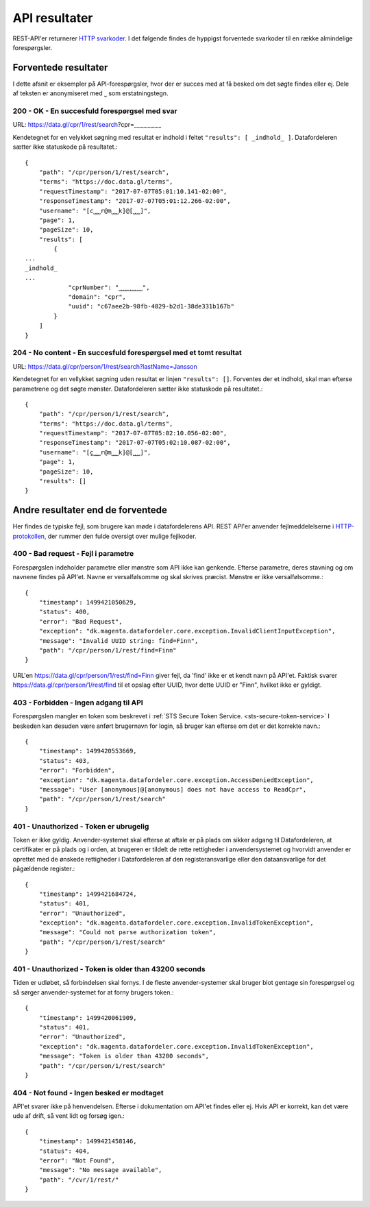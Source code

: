 .. _api-results:

API resultater
==============

REST-API'er returnerer `HTTP svarkoder. <https://tools.ietf.org/html/rfc7231>`_ I det følgende findes de hyppigst forventede svarkoder til en række almindelige forespørgsler.


Forventede resultater
---------------------

I dette afsnit er eksempler på API-forespørgsler, hvor der er succes med at få besked om det søgte findes eller ej. Dele af teksten er anonymiseret med ˽ som erstatningstegn.


200 - OK - En succesfuld forespørgsel med svar
^^^^^^^^^^^^^^^^^^^^^^^^^^^^^^^^^^^^^^^^^^^^^^

URL: https://data.gl/cpr/1/rest/search?cpr=˽˽˽˽˽˽˽˽˽˽

Kendetegnet for en velykket søgning med resultat er indhold i feltet ``"results": [ _indhold_ ]``. Datafordeleren sætter ikke statuskode på resultatet.::

    {
        "path": "/cpr/person/1/rest/search",
        "terms": "https://doc.data.gl/terms",
        "requestTimestamp": "2017-07-07T05:01:10.141-02:00",
        "responseTimestamp": "2017-07-07T05:01:12.266-02:00",
        "username": "[c˽˽˽r@m˽˽˽k]@[˽˽˽]",
        "page": 1,
        "pageSize": 10,
        "results": [
            {
    ...
    _indhold_
    ...
                "cprNumber": "˽˽˽˽˽˽˽˽˽˽",
                "domain": "cpr",
                "uuid": "c67aee2b-98fb-4829-b2d1-38de331b167b"
            }
        ]
    }

204 - No content - En succesfuld forespørgsel med et tomt resultat
^^^^^^^^^^^^^^^^^^^^^^^^^^^^^^^^^^^^^^^^^^^^^^^^^^^^^^^^^^^^^^^^^^

URL: https://data.gl/cpr/person/1/rest/search?lastName=Jansson

Kendetegnet for en vellykket søgning uden resultat er linjen ``"results": []``. Forventes der et indhold, skal man efterse parametrene og det søgte mønster. Datafordeleren sætter ikke statuskode på resultatet.::

    {
        "path": "/cpr/person/1/rest/search",
        "terms": "https://doc.data.gl/terms",
        "requestTimestamp": "2017-07-07T05:02:10.056-02:00",
        "responseTimestamp": "2017-07-07T05:02:10.087-02:00",
        "username": "[c̺˽˽˽r@m˽˽˽k]@[˽˽˽]",
        "page": 1,
        "pageSize": 10,
        "results": []
    }

Andre resultater end de forventede
----------------------------------

Her findes de typiske fejl, som brugere kan møde i datafordelerens API. REST API'er anvender fejlmeddelelserne i `HTTP-protokollen, <https://tools.ietf.org/html/rfc7231#section-6.1>`_ der rummer den fulde oversigt over mulige fejlkoder.

400 - Bad request - Fejl i parametre
^^^^^^^^^^^^^^^^^^^^^^^^^^^^^^^^^^^^

Forespørgslen indeholder parametre eller mønstre som API ikke kan genkende. Efterse parametre, deres stavning og om navnene findes på API'et. Navne er versalfølsomme og skal skrives præcist. Mønstre er ikke versalfølsomme.::

    {
        "timestamp": 1499421050629,
        "status": 400,
        "error": "Bad Request",
        "exception": "dk.magenta.datafordeler.core.exception.InvalidClientInputException",
        "message": "Invalid UUID string: find=Finn",
        "path": "/cpr/person/1/rest/find=Finn"
    }

URL'en https://data.gl/cpr/person/1/rest/find=Finn giver fejl, da 'find' ikke er et kendt navn på API'et. Faktisk svarer https://data.gl/cpr/person/1/rest/find til et opslag efter UUID, hvor dette UUID er "Finn", hvilket ikke er gyldigt.


403 - Forbidden - Ingen adgang til API
^^^^^^^^^^^^^^^^^^^^^^^^^^^^^^^^^^^^^^

Forespørgslen mangler en token som beskrevet i :ref:`STS Secure Token Service. <sts-secure-token-service>` I beskeden kan desuden være anført brugernavn for login, så bruger kan efterse om det er det korrekte navn.::

    {
        "timestamp": 1499420553669,
        "status": 403,
        "error": "Forbidden",
        "exception": "dk.magenta.datafordeler.core.exception.AccessDeniedException",
        "message": "User [anonymous]@[anonymous] does not have access to ReadCpr",
        "path": "/cpr/person/1/rest/search"
    }


401 - Unauthorized - Token er ubrugelig
^^^^^^^^^^^^^^^^^^^^^^^^^^^^^^^^^^^^^^^

Token er ikke gyldig. Anvender-systemet skal efterse at aftale er på plads om sikker adgang til Datafordeleren, at certifikater er på plads og i orden, at brugeren er tildelt de rette rettigheder i anvendersystemet og hvorvidt anvender er oprettet med de ønskede rettigheder i Datafordeleren af den registeransvarlige eller den dataansvarlige for det pågældende register.::

    {
        "timestamp": 1499421684724,
        "status": 401,
        "error": "Unauthorized",
        "exception": "dk.magenta.datafordeler.core.exception.InvalidTokenException",
        "message": "Could not parse authorization token",
        "path": "/cpr/person/1/rest/search"
    }


401 - Unauthorized - Token is older than 43200 seconds
^^^^^^^^^^^^^^^^^^^^^^^^^^^^^^^^^^^^^^^^^^^^^^^^^^^^^^

Tiden er udløbet, så forbindelsen skal fornys. I de fleste anvender-systemer skal bruger blot gentage sin forespørgsel og så sørger anvender-systemet for at forny brugers token.::

    {
        "timestamp": 1499420061909,
        "status": 401,
        "error": "Unauthorized",
        "exception": "dk.magenta.datafordeler.core.exception.InvalidTokenException",
        "message": "Token is older than 43200 seconds",
        "path": "/cpr/person/1/rest/search"
    }


404 - Not found - Ingen besked er modtaget
^^^^^^^^^^^^^^^^^^^^^^^^^^^^^^^^^^^^^^^^^^

API'et svarer ikke på henvendelsen. Efterse i dokumentation om API'et findes eller ej. Hvis API er korrekt, kan det være ude af drift, så vent lidt og forsøg igen.::

    {
        "timestamp": 1499421458146,
        "status": 404,
        "error": "Not Found",
        "message": "No message available",
        "path": "/cvr/1/rest/"
    }

